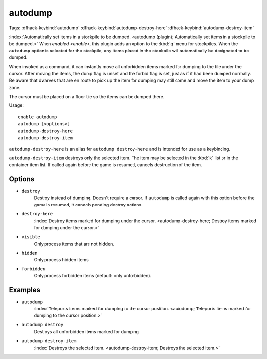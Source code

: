 autodump
========

Tags:
:dfhack-keybind:`autodump`
:dfhack-keybind:`autodump-destroy-here`
:dfhack-keybind:`autodump-destroy-item`

:index:`Automatically set items in a stockpile to be dumped.
<autodump (plugin); Automatically set items in a stockpile to be dumped.>` When
`enabled <enable>`, this plugin adds an option to the :kbd:`q` menu for
stockpiles. When the ``autodump`` option is selected for the stockpile, any
items placed in the stockpile will automatically be designated to be dumped.

When invoked as a command, it can instantly move all unforbidden items marked
for dumping to the tile under the cursor. After moving the items, the dump flag
is unset and the forbid flag is set, just as if it had been dumped normally. Be
aware that dwarves that are en route to pick up the item for dumping may still
come and move the item to your dump zone.

The cursor must be placed on a floor tile so the items can be dumped there.

Usage::

    enable autodump
    autodump [<options>]
    autodump-destroy-here
    autodump-destroy-item

``autodump-destroy-here`` is an alias for ``autodump destroy-here`` and is
intended for use as a keybinding.

``autodump-destroy-item`` destroys only the selected item. The item may be
selected in the :kbd:`k` list or in the container item list. If called again
before the game is resumed, cancels destruction of the item.

Options
-------

- ``destroy``
    Destroy instead of dumping. Doesn't require a cursor. If ``autodump`` is
    called again with this option before the game is resumed, it cancels
    pending destroy actions.
- ``destroy-here``
    :index:`Destroy items marked for dumping under the cursor.
    <autodump-destroy-here; Destroy items marked for dumping under the cursor.>`
- ``visible``
    Only process items that are not hidden.
- ``hidden``
    Only process hidden items.
- ``forbidden``
    Only process forbidden items (default: only unforbidden).

Examples
--------

- ``autodump``
    :index:`Teleports items marked for dumping to the cursor position.
    <autodump; Teleports items marked for dumping to the cursor position.>`
- ``autodump destroy``
    Destroys all unforbidden items marked for dumping
- ``autodump-destroy-item``
    :index:`Destroys the selected item.
    <autodump-destroy-item; Destroys the selected item.>`
